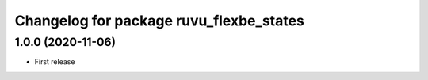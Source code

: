 ^^^^^^^^^^^^^^^^^^^^^^^^^^^^^^^^^^^^^^^^
Changelog for package ruvu_flexbe_states
^^^^^^^^^^^^^^^^^^^^^^^^^^^^^^^^^^^^^^^^

1.0.0 (2020-11-06)
------------------
* First release
